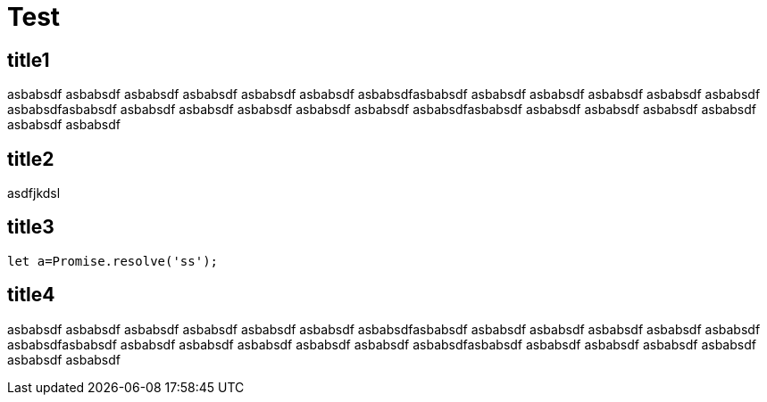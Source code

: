 = Test
:source-highlighter: highlight.js
:description: this is description

== title1
asbabsdf
asbabsdf
asbabsdf
asbabsdf
asbabsdf
asbabsdf
asbabsdfasbabsdf
asbabsdf
asbabsdf
asbabsdf
asbabsdf
asbabsdf
asbabsdfasbabsdf
asbabsdf
asbabsdf
asbabsdf
asbabsdf
asbabsdf
asbabsdfasbabsdf
asbabsdf
asbabsdf
asbabsdf
asbabsdf
asbabsdf
asbabsdf

== title2

asdfjkdsl

== title3
```js
let a=Promise.resolve('ss');
```

== title4
asbabsdf
asbabsdf
asbabsdf
asbabsdf
asbabsdf
asbabsdf
asbabsdfasbabsdf
asbabsdf
asbabsdf
asbabsdf
asbabsdf
asbabsdf
asbabsdfasbabsdf
asbabsdf
asbabsdf
asbabsdf
asbabsdf
asbabsdf
asbabsdfasbabsdf
asbabsdf
asbabsdf
asbabsdf
asbabsdf
asbabsdf
asbabsdf